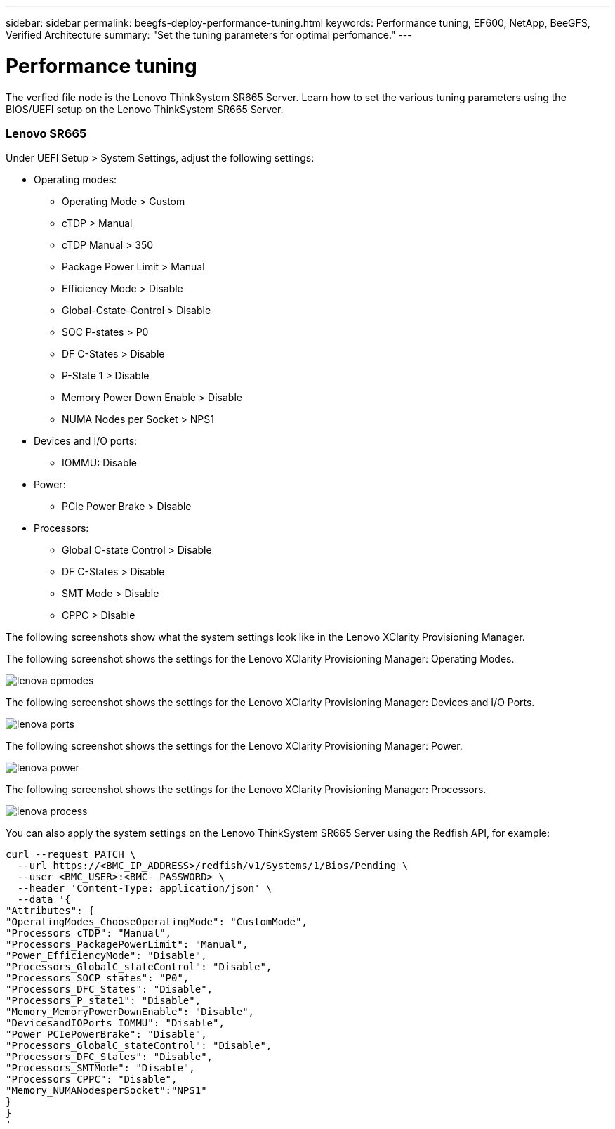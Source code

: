 ---
sidebar: sidebar
permalink: beegfs-deploy-performance-tuning.html
keywords: Performance tuning, EF600, NetApp, BeeGFS, Verified Architecture
summary: "Set the tuning parameters for optimal perfomance."
---

= Performance tuning
:hardbreaks:
:nofooter:
:icons: font
:linkattrs:
:imagesdir: ./media/

//
// This file was created with NDAC Version 2.0 (August 17, 2020)
//
// 2022-05-02 10:33:57.462593
//

[.lead]
The verfied file node is the Lenovo ThinkSystem SR665 Server. Learn how to set the various tuning parameters using the BIOS/UEFI setup on the Lenovo ThinkSystem SR665 Server.

=== Lenovo SR665

Under UEFI Setup > System Settings, adjust the following settings:

* Operating modes:
** Operating Mode > Custom
** cTDP > Manual
** cTDP Manual > 350
** Package Power Limit > Manual
** Efficiency Mode > Disable
** Global-Cstate-Control > Disable
** SOC P-states > P0
** DF C-States > Disable
** P-State 1 > Disable
** Memory Power Down Enable > Disable
** NUMA Nodes per Socket > NPS1
* Devices and I/O ports:
** IOMMU: Disable
* Power:
** PCIe Power Brake > Disable
* Processors:
** Global C-state Control > Disable
** DF C-States > Disable
** SMT Mode > Disable
** CPPC > Disable

The following screenshots show what the system settings look like in the Lenovo XClarity Provisioning Manager.

The following screenshot shows the settings for the Lenovo XClarity Provisioning Manager: Operating Modes.

image:../media/lenova-opmodes.png[]

The following screenshot shows the settings for the Lenovo XClarity Provisioning Manager: Devices and I/O Ports.

image:../media/lenova-ports.png[]

The following screenshot shows the settings for the Lenovo XClarity Provisioning Manager: Power.

image:../media/lenova-power.png[]

The following screenshot shows the settings for the Lenovo XClarity Provisioning Manager: Processors.

image:../media/lenova-process.png[]

You can also apply the system settings on the Lenovo ThinkSystem SR665 Server using the Redfish API, for example:

....
curl --request PATCH \
  --url https://<BMC_IP_ADDRESS>/redfish/v1/Systems/1/Bios/Pending \
  --user <BMC_USER>:<BMC- PASSWORD> \
  --header 'Content-Type: application/json' \
  --data '{
"Attributes": {
"OperatingModes_ChooseOperatingMode": "CustomMode",
"Processors_cTDP": "Manual",
"Processors_PackagePowerLimit": "Manual",
"Power_EfficiencyMode": "Disable",
"Processors_GlobalC_stateControl": "Disable",
"Processors_SOCP_states": "P0",
"Processors_DFC_States": "Disable",
"Processors_P_state1": "Disable",
"Memory_MemoryPowerDownEnable": "Disable",
"DevicesandIOPorts_IOMMU": "Disable",
"Power_PCIePowerBrake": "Disable",
"Processors_GlobalC_stateControl": "Disable",
"Processors_DFC_States": "Disable",
"Processors_SMTMode": "Disable",
"Processors_CPPC": "Disable",
"Memory_NUMANodesperSocket":"NPS1"
}
}
'
....
